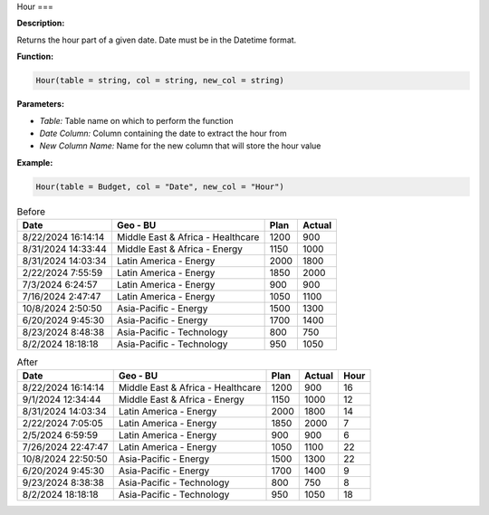 Hour
===

**Description:**

Returns the hour part of a given date. Date must be in the Datetime format.

**Function:**

.. code-block:: python

    Hour(table = string, col = string, new_col = string)

**Parameters:**

- *Table:* Table name on which to perform the function
- *Date Column:* Column containing the date to extract the hour from
- *New Column Name:* Name for the new column that will store the hour value

**Example:**

.. code-block:: python

   Hour(table = Budget, col = "Date", new_col = "Hour")

.. table:: Before

   +---------------------+--------------------------------------+------+---------+
   | Date                | Geo - BU                             | Plan | Actual  |
   +=====================+======================================+======+=========+
   | 8/22/2024 16:14:14  | Middle East & Africa - Healthcare    | 1200 | 900     |
   +---------------------+--------------------------------------+------+---------+
   | 8/31/2024 14:33:44  | Middle East & Africa - Energy        | 1150 | 1000    |
   +---------------------+--------------------------------------+------+---------+
   | 8/31/2024 14:03:34  | Latin America - Energy               | 2000 | 1800    |
   +---------------------+--------------------------------------+------+---------+
   | 2/22/2024 7:55:59   | Latin America - Energy               | 1850 | 2000    |
   +---------------------+--------------------------------------+------+---------+
   | 7/3/2024 6:24:57    | Latin America - Energy               | 900  | 900     |
   +---------------------+--------------------------------------+------+---------+
   | 7/16/2024 2:47:47   | Latin America - Energy               | 1050 | 1100    |
   +---------------------+--------------------------------------+------+---------+
   | 10/8/2024 2:50:50   | Asia-Pacific - Energy                | 1500 | 1300    |
   +---------------------+--------------------------------------+------+---------+
   | 6/20/2024 9:45:30   | Asia-Pacific - Energy                | 1700 | 1400    |
   +---------------------+--------------------------------------+------+---------+
   | 8/23/2024 8:48:38   | Asia-Pacific - Technology            | 800  | 750     |
   +---------------------+--------------------------------------+------+---------+
   | 8/2/2024 18:18:18   | Asia-Pacific - Technology            | 950  | 1050    |
   +---------------------+--------------------------------------+------+---------+

.. table:: After

   +---------------------+--------------------------------------+------+---------+------+
   | Date                | Geo - BU                             | Plan | Actual  | Hour |
   +=====================+======================================+======+=========+======+
   | 8/22/2024 16:14:14  | Middle East & Africa - Healthcare    | 1200 | 900     | 16   |
   +---------------------+--------------------------------------+------+---------+------+
   | 9/1/2024 12:34:44   | Middle East & Africa - Energy        | 1150 | 1000    | 12   |
   +---------------------+--------------------------------------+------+---------+------+
   | 8/31/2024 14:03:34  | Latin America - Energy               | 2000 | 1800    | 14   |
   +---------------------+--------------------------------------+------+---------+------+
   | 2/22/2024 7:05:05   | Latin America - Energy               | 1850 | 2000    | 7    |
   +---------------------+--------------------------------------+------+---------+------+
   | 2/5/2024 6:59:59    | Latin America - Energy               | 900  | 900     | 6    |
   +---------------------+--------------------------------------+------+---------+------+
   | 7/26/2024 22:47:47  | Latin America - Energy               | 1050 | 1100    | 22   |
   +---------------------+--------------------------------------+------+---------+------+
   | 10/8/2024 22:50:50  | Asia-Pacific - Energy                | 1500 | 1300    | 22   |
   +---------------------+--------------------------------------+------+---------+------+
   | 6/20/2024 9:45:30   | Asia-Pacific - Energy                | 1700 | 1400    | 9    |
   +---------------------+--------------------------------------+------+---------+------+
   | 9/23/2024 8:38:38   | Asia-Pacific - Technology            | 800  | 750     | 8    |
   +---------------------+--------------------------------------+------+---------+------+
   | 8/2/2024 18:18:18   | Asia-Pacific - Technology            | 950  | 1050    | 18   |
   +---------------------+--------------------------------------+------+---------+------+